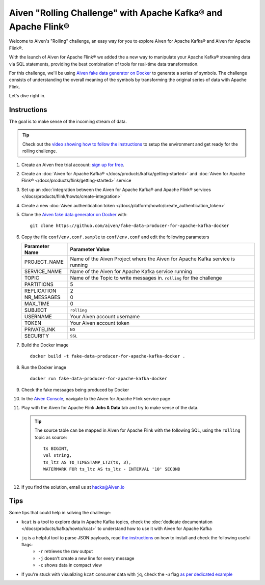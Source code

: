 Aiven "Rolling Challenge" with Apache Kafka® and Apache Flink®
==============================================================

Welcome to Aiven's "Rolling" challenge, an easy way for you to explore Aiven for Apache Kafka® and Aiven for Apache Flink®. 

With the launch of Aiven for Apache Flink® we added the a new way to manipulate your Apache Kafka® streaming data via SQL statements, providing the best combination of tools for real-time data transformation.

For this challenge, we'll be using `Aiven fake data generator on Docker <https://github.com/aiven/fake-data-producer-for-apache-kafka-docker>`_ to generate a series of symbols. The challenge consists of understanding the overall meaning of the symbols by transforming the original series of data with Apache Flink.

Let's dive right in.


Instructions
------------

The goal is to make sense of the incoming stream of data.

.. Tip::

    Check out the `video showing how to follow the instructions <https://video.aiven.io/watch/NKCxYtfMBYAJATfvRDXA5K>`_  to setup the environment and get ready for the rolling challenge.

1. Create an Aiven free trial account: `sign up for free <https://console.aiven.io/signup/email?credit_code=AivenChallengeBrlnStreamProcessingMeetup&trial_challenge=the_rolling_challenge>`_.

2. Create an :doc:`Aiven for Apache Kafka® </docs/products/kafka/getting-started>` and :doc:`Aiven for Apache Flink® </docs/products/flink/getting-started>` service

3. Set up an :doc:`integration between the Aiven for Apache Kafka® and Apache Flink® services </docs/products/flink/howto/create-integration>`

4. Create a new :doc:`Aiven authentication token </docs/platform/howto/create_authentication_token>`

5. Clone the `Aiven fake data generator on Docker <https://github.com/aiven/fake-data-producer-for-apache-kafka-docker>`_ with::

    git clone https://github.com/aiven/fake-data-producer-for-apache-kafka-docker

6. Copy the file ``conf/env.conf.sample`` to ``conf/env.conf`` and edit the following parameters

   +----------------+------------------------------------------------------------------------------------------------------------------------------+
   | Parameter Name | Parameter Value                                                                                                              |
   +================+==============================================================================================================================+
   |PROJECT_NAME    | Name of the Aiven Project where the Aiven for Apache Kafka service is running                                                |
   +----------------+------------------------------------------------------------------------------------------------------------------------------+
   |SERVICE_NAME    | Name of the Aiven for Apache Kafka service running                                                                           |
   +----------------+------------------------------------------------------------------------------------------------------------------------------+
   |TOPIC           | Name of the Topic to write messages in. ``rolling`` for the challenge                                                        |
   +----------------+------------------------------------------------------------------------------------------------------------------------------+
   |PARTITIONS      | 5                                                                                                                            |
   +----------------+------------------------------------------------------------------------------------------------------------------------------+
   |REPLICATION     | 2                                                                                                                            |
   +----------------+------------------------------------------------------------------------------------------------------------------------------+
   |NR_MESSAGES     | 0                                                                                                                            |
   +----------------+------------------------------------------------------------------------------------------------------------------------------+
   |MAX_TIME        | 0                                                                                                                            |
   +----------------+------------------------------------------------------------------------------------------------------------------------------+
   |SUBJECT         | ``rolling``                                                                                                                  |
   +----------------+------------------------------------------------------------------------------------------------------------------------------+
   |USERNAME        | Your Aiven account username                                                                                                  |
   +----------------+------------------------------------------------------------------------------------------------------------------------------+
   |TOKEN           | Your Aiven account token                                                                                                     |
   +----------------+------------------------------------------------------------------------------------------------------------------------------+
   |PRIVATELINK     | ``NO``                                                                                                                       |
   +----------------+------------------------------------------------------------------------------------------------------------------------------+
   |SECURITY        | ``SSL``                                                                                                                      |
   +----------------+------------------------------------------------------------------------------------------------------------------------------+

7. Build the Docker image

   ::
    
    docker build -t fake-data-producer-for-apache-kafka-docker .

8. Run the Docker image

   ::
    
    docker run fake-data-producer-for-apache-kafka-docker

9. Check the fake messages being produced by Docker

10. In the `Aiven Console <https://console.aiven.io/>`_, navigate to the Aiven for Apache Flink service page

11. Play with the Aiven for Apache Flink **Jobs & Data** tab and try to make sense of the data. 

    .. Tip:: 
    
        The source table can be mapped in Aiven for Apache Flink with the following SQL, using the ``rolling`` topic as source::

            
            ts BIGINT,
            val string,
            ts_ltz AS TO_TIMESTAMP_LTZ(ts, 3),
            WATERMARK FOR ts_ltz AS ts_ltz - INTERVAL '10' SECOND

12. If you find the solution, email us at hacks@Aiven.io

Tips
----

Some tips that could help in solving the challenge:

* ``kcat`` is a tool to explore data in Apache Kafka topics, check the :doc:`dedicate documentation </docs/products/kafka/howto/kcat>` to understand how to use it with Aiven for Apache Kafka
* ``jq`` is a helpful tool to parse JSON payloads, read `the instructions <https://stedolan.github.io/jq/>`_ on how to install and check the following useful flags:
    * ``-r`` retrieves the raw output
    * ``-j`` doesn't create a new line for every message
    * ``-c`` shows data in compact view

* If you're stuck with visualizing ``kcat`` consumer data with ``jq``, check the `-u` flag `as per dedicated example <https://ftisiot.net/posts/jq-kcat-consumer/>`_


